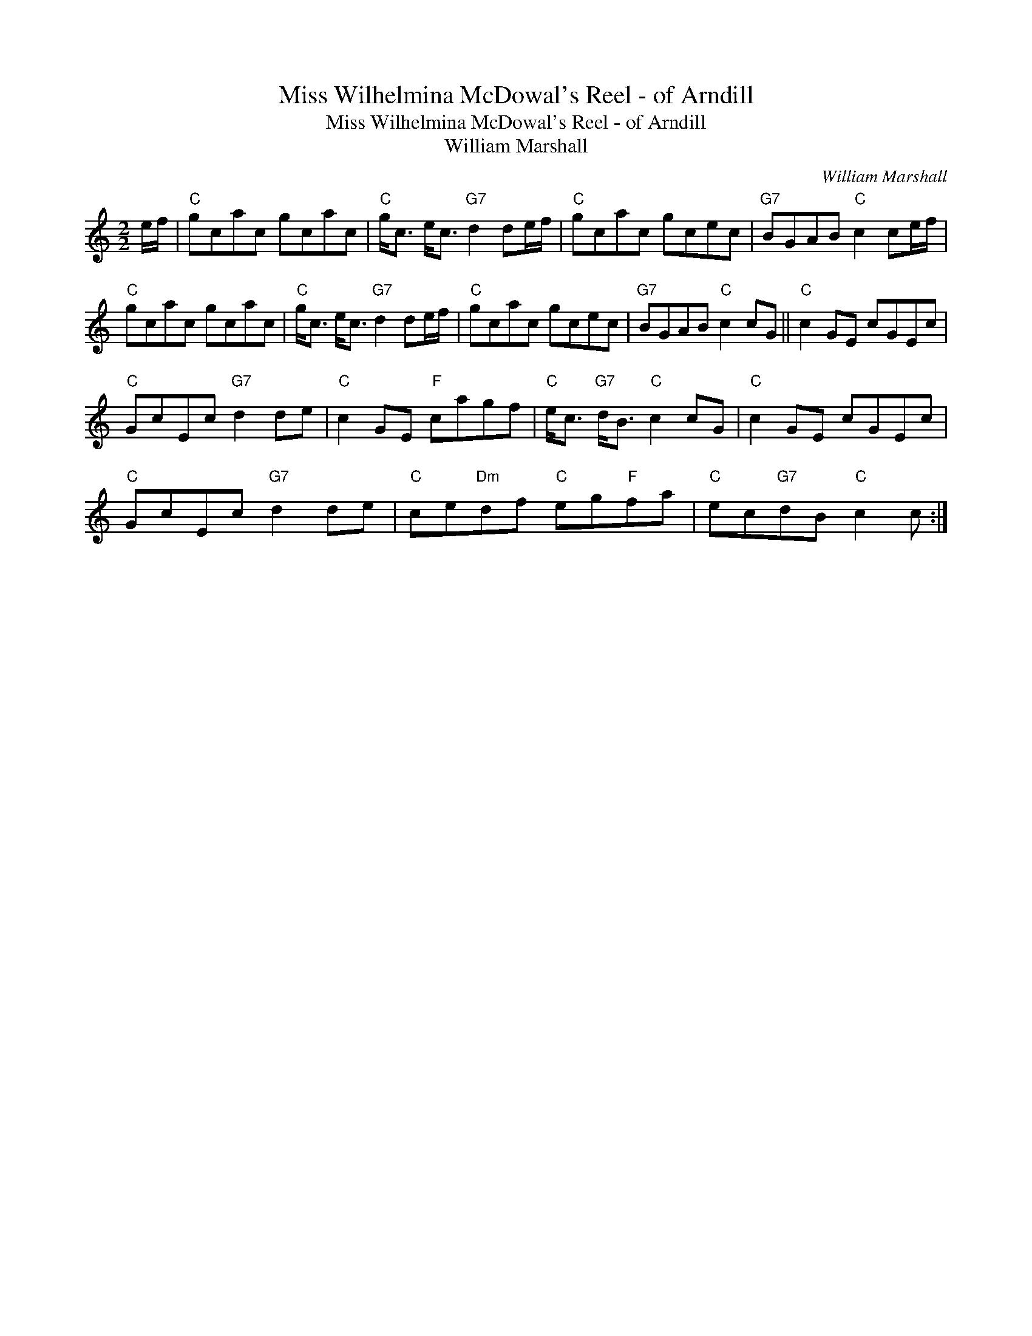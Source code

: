 X:1
T:Miss Wilhelmina McDowal's Reel - of Arndill
T:Miss Wilhelmina McDowal's Reel - of Arndill
T:William Marshall
C:William Marshall
L:1/8
M:2/2
K:C
V:1 treble 
V:1
 e/f/ |"C" gcac gcac |"C" g<c e<c"G7" d2 de/f/ |"C" gcac gcec |"G7" BGAB"C" c2 ce/f/ | %5
"C" gcac gcac |"C" g<c e<c"G7" d2 de/f/ |"C" gcac gcec |"G7" BGAB"C" c2 cG ||"C" c2 GE cGEc | %10
"C" GcEc"G7" d2 de |"C" c2 GE"F" cagf |"C" e<c"G7" d<B"C" c2 cG |"C" c2 GE cGEc | %14
"C" GcEc"G7" d2 de |"C" ce"Dm"df"C" eg"F"fa |"C" ec"G7"dB"C" c2 c :| %17

